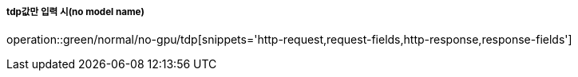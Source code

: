 ===== tdp값만 입력 시(no model name)
operation::green/normal/no-gpu/tdp[snippets='http-request,request-fields,http-response,response-fields']
